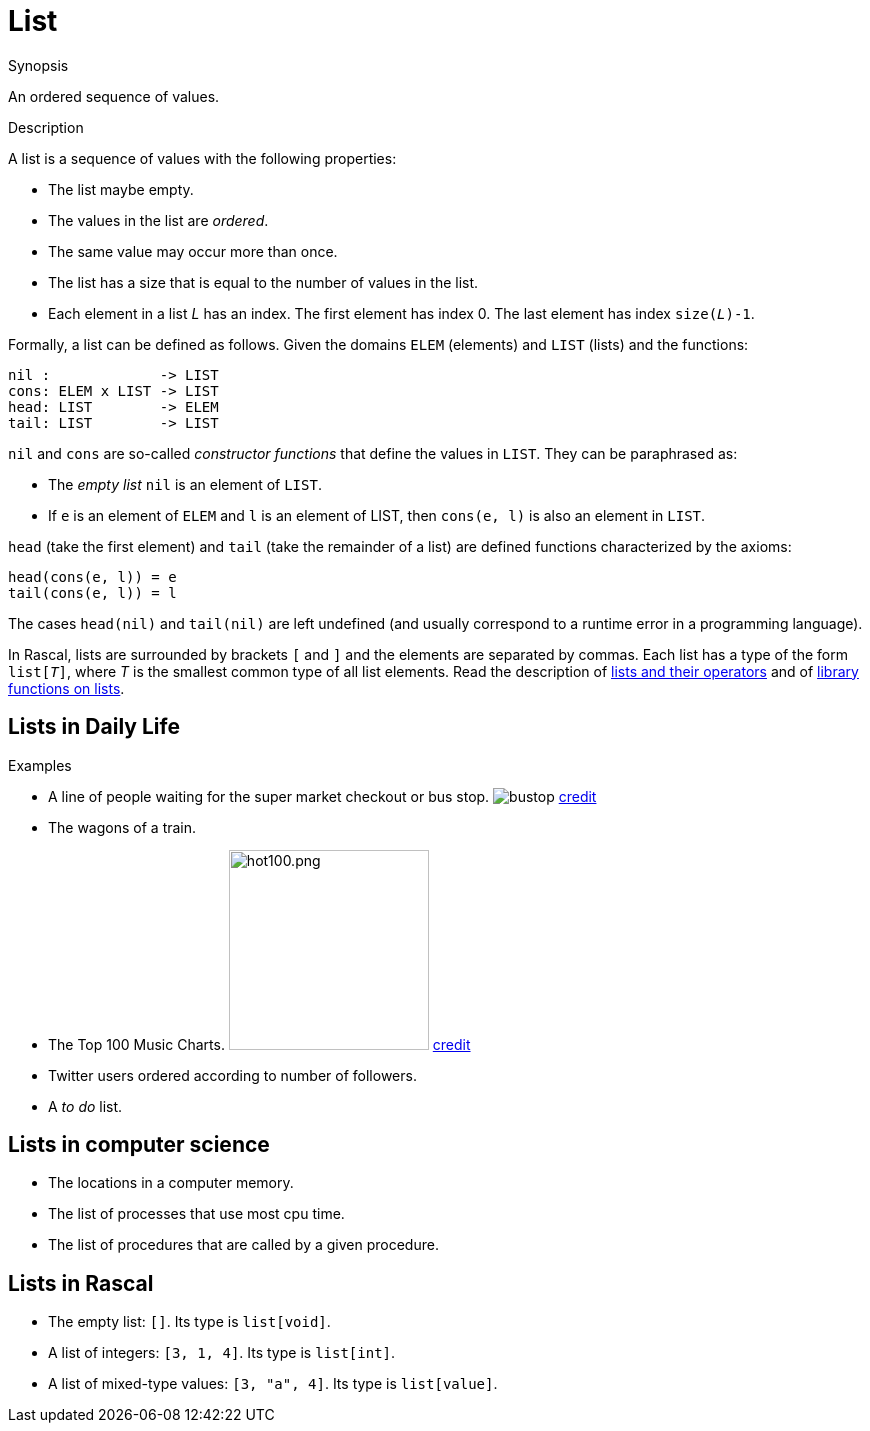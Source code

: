 
[[Rascalopedia-List]]
# List
:concept: List

.Synopsis
An ordered sequence of values.

.Syntax

.Types

.Function
       
.Usage

.Description
A list is a sequence of values with the following properties:

*  The list maybe empty.
*  The values in the list are _ordered_.
*  The same value may occur more than once.
*  The list has a size that is equal to the number of values in the list.
*  Each element in a list _L_ has an index. The first element has index 0. The last element has index `size(_L_)-1`.


Formally, a list can be defined as follows. Given the domains `ELEM` (elements) and `LIST` (lists) and the functions:
[source,rascal]
----
nil :             -> LIST
cons: ELEM x LIST -> LIST
head: LIST        -> ELEM
tail: LIST        -> LIST
----
`nil` and `cons` are so-called _constructor functions_ that define the values in `LIST`. They can be paraphrased as:

*  The _empty list_ `nil` is an element of `LIST`.
*  If `e` is an element of `ELEM` and `l` is an element of LIST, then `cons(e, l)` is also an element in `LIST`.


`head` (take the first element) and `tail` (take the remainder of a list)
are defined functions characterized by the axioms:
[source,rascal]
----
head(cons(e, l)) = e
tail(cons(e, l)) = l
----
The cases `head(nil)` and `tail(nil)` are left undefined (and usually correspond to a runtime error in a programming language).

In Rascal, lists are surrounded by brackets `[` and `]` and the elements are separated by commas.
Each list has a type of the form `list[_T_]`, where _T_ is the smallest common type of all list elements.
Read the description of link:{RascalLang}#Values-List[lists and their operators]
and of link:{Libraries}#Libraries-List[library functions on lists].

.Examples
## Lists in Daily Life

*  A line of people waiting for the super market checkout or bus stop. 
   image:{concept}/queue.png[alt="bustop"]
   http://www.realbollywood.com[credit]
*  The wagons of a train.
*  The Top 100 Music Charts.
   image:{concept}/hot100.png[width="200px" ,alt="hot100.png"]
   http://www.billboard.com/charts/hot-100#/charts/hot-100[credit]
*  Twitter users ordered according to number of followers.
*  A _to do_ list.


## Lists in computer science

*  The locations in a computer memory.
*  The list of processes that use most cpu time.
*  The list of procedures that are called by a given procedure.


## Lists in Rascal

*  The empty list: `[]`. Its type is `list[void]`.
*  A list of integers: `[3, 1, 4]`. Its type is `list[int]`.
*  A list of mixed-type values: `[3, "a", 4]`. Its type is `list[value]`.

.Benefits

.Pitfalls


:leveloffset: +1

:leveloffset: -1